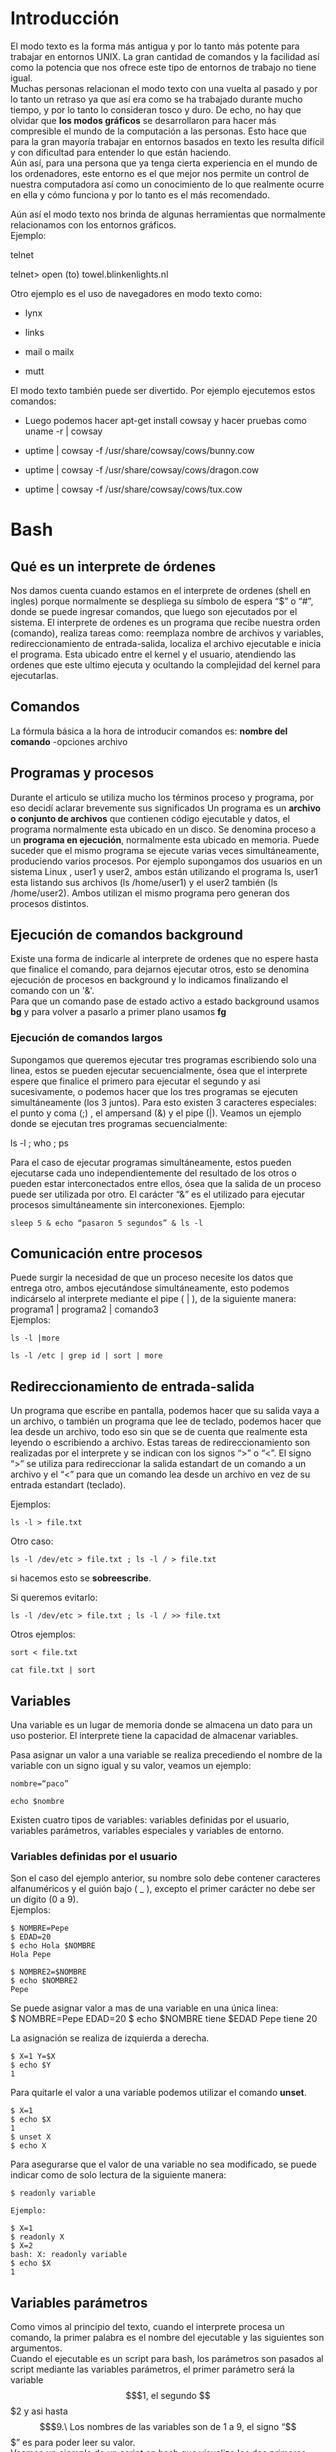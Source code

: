 * Introducción
  :PROPERTIES:
  :CUSTOM_ID: introducción
  :END:

El modo texto es la forma más antigua y por lo tanto más potente para
trabajar en entornos UNIX. La gran cantidad de comandos y la facilidad
así como la potencia que nos ofrece este tipo de entornos de trabajo no
tiene igual.\\
Muchas personas relacionan el modo texto con una vuelta al pasado y por
lo tanto un retraso ya que así era como se ha trabajado durante mucho
tiempo, y por lo tanto lo consideran tosco y duro. De echo, no hay que
olvidar que *los modos gráficos* se desarrollaron para hacer más
compresible el mundo de la computación a las personas. Esto hace que
para la gran mayoría trabajar en entornos basados en texto les resulta
difícil y con dificultad para entender lo que están haciendo.\\
Aún así, para una persona que ya tenga cierta experiencia en el mundo de
los ordenadores, este entorno es el que mejor nos permite un control de
nuestra computadora así como un conocimiento de lo que realmente ocurre
en ella y cómo funciona y por lo tanto es el más recomendado.

Aún así el modo texto nos brinda de algunas herramientas que normalmente
relacionamos con los entornos gráficos.\\
Ejemplo:

telnet

telnet> open (to) towel.blinkenlights.nl

Otro ejemplo es el uso de navegadores en modo texto como:

-  lynx

-  links

-  mail o mailx

-  mutt

El modo texto también puede ser divertido. Por ejemplo ejecutemos estos
comandos:




-  Luego podemos hacer apt-get install cowsay y hacer pruebas como uname
   -r | cowsay

-  uptime | cowsay -f /usr/share/cowsay/cows/bunny.cow

-  uptime | cowsay -f /usr/share/cowsay/cows/dragon.cow

-  uptime | cowsay -f /usr/share/cowsay/cows/tux.cow

* Bash
  :PROPERTIES:
  :CUSTOM_ID: bash
  :END:

** Qué es un interprete de órdenes
   :PROPERTIES:
   :CUSTOM_ID: qué-es-un-interprete-de-órdenes
   :END:

Nos damos cuenta cuando estamos en el interprete de ordenes (shell en
ingles) porque normalmente se despliega su símbolo de espera “$” o
“#”, donde se puede ingresar comandos, que luego son ejecutados por
el sistema.
El interprete de ordenes es un programa que recibe nuestra orden
(comando), realiza tareas como: reemplaza nombre de archivos y
variables, redireccionamiento de entrada-salida, localiza el archivo
ejecutable e inicia el programa. Esta ubicado entre el kernel y el
usuario, atendiendo las ordenes que este ultimo ejecuta y ocultando la
complejidad del kernel para ejecutarlas.

** Comandos
   :PROPERTIES:
   :CUSTOM_ID: comandos
   :END:

La fórmula básica a la hora de introducir comandos es:
*nombre del comando* -opciones archivo

** Programas y procesos

Durante el articulo se utiliza mucho los términos proceso y programa,
por eso decidí aclarar brevemente sus significados Un programa es un
*archivo o conjunto de archivos* que contienen código ejecutable y datos,
el programa normalmente esta ubicado en un disco. Se denomina proceso a
un *programa en ejecución*, normalmente esta ubicado en memoria. Puede
suceder que el mismo programa se ejecute varias veces simultáneamente,
produciendo varios procesos. Por ejemplo supongamos dos usuarios en un
sistema Linux , user1 y user2, ambos están utilizando el programa ls,
user1 esta listando sus archivos (ls /home/user1) y el user2 también (ls
/home/user2). Ambos utilizan el mismo programa pero generan dos procesos
distintos.

** Ejecución de comandos background

Existe una forma de indicarle al interprete de ordenes que no espere
hasta que finalice el comando, para dejarnos ejecutar otros, esto se
denomina ejecución de procesos en background y lo indicamos finalizando
el comando con un '&'.\\
Para que un comando pase de estado activo a estado background usamos
*bg* y para volver a pasarlo a primer plano usamos *fg*

*** Ejecución de comandos largos
    :PROPERTIES:
    :CUSTOM_ID: ejecución-de-comandos-largos
    :END:

Supongamos que queremos ejecutar tres programas escribiendo solo una
linea, estos se pueden ejecutar secuencialmente, ósea que el interprete
espere que finalice el primero para ejecutar el segundo y asi
sucesivamente, o podemos hacer que los tres programas se ejecuten
simultáneamente (los 3 juntos).
Para esto existen 3 caracteres especiales: el punto y coma (;) , el
ampersand (&) y el pipe (|).
Veamos un ejemplo donde se ejecutan tres programas secuencialmente:

ls -l ; who ; ps

Para el caso de ejecutar programas simultáneamente, estos pueden
ejecutarse cada uno independientemente del resultado de los otros o
pueden estar interconectados entre ellos, ósea que la salida de un
proceso puede ser utilizada por otro. El carácter “&” es el utilizado
para ejecutar procesos simultáneamente sin interconexiones.
Ejemplo:

#+begin_src shell
sleep 5 & echo “pasaron 5 segundos” & ls -l
#+end_src

** Comunicación entre procesos
   :PROPERTIES:
   :CUSTOM_ID: comunicación-entre-procesos
   :END:

Puede surgir la necesidad de que un proceso necesite los datos que
entrega otro, ambos ejecutándose simultáneamente, esto podemos
indicárselo al interprete mediante el pipe ( | ), de la siguiente
manera:
programa1 | programa2 | comando3\\

Ejemplos:

#+BEGIN_SRC shell
ls -l |more
#+END_SRC

#+BEGIN_SRC shell
ls -l /etc | grep id | sort | more
#+END_SRC



** Redireccionamiento de entrada-salida
   :PROPERTIES:
   :CUSTOM_ID: redireccionamiento-de-entrada-salida
   :END:

Un programa que escribe en pantalla, podemos hacer que su salida vaya a
un archivo, o también un programa que lee de teclado, podemos hacer que
lea desde un archivo, todo eso sin que se de cuenta que realmente esta
leyendo o escribiendo a archivo. Estas tareas de redireccionamiento son
realizadas por el interprete y se indican con los signos “>” o “<”. El
signo “>” se utiliza para redireccionar la salida estandart de un
comando a un archivo y el “<” para que un comando lea desde un archivo
en vez de su entrada estandart (teclado).

Ejemplos:

#+BEGIN_SRC shell
ls -l > file.txt
#+END_SRC


Otro caso:

#+BEGIN_SRC shell
ls -l /dev/etc > file.txt ; ls -l / > file.txt 
#+END_SRC

si hacemos esto se *sobreescribe*.

Si queremos evitarlo:

#+BEGIN_SRC shell
ls -l /dev/etc > file.txt ; ls -l / >> file.txt
#+END_SRC



Otros ejemplos:

#+BEGIN_SRC shell
sort < file.txt
#+END_SRC

#+BEGIN_SRC shell
cat file.txt | sort
#+END_SRC



** Variables
   :PROPERTIES:
   :CUSTOM_ID: variables
   :END:

Una variable es un lugar de memoria donde se almacena un dato para un
uso posterior. El interprete tiene la capacidad de almacenar variables.

Pasa asignar un valor a una variable se realiza precediendo el nombre de
la variable con un signo igual y su valor, veamos un ejemplo:

#+BEGIN_SRC shell
nombre=“paco”

echo $nombre
#+END_SRC


Existen cuatro tipos de variables: variables definidas por el usuario,
variables parámetros, variables especiales y variables de entorno.

*** Variables definidas por el usuario
    :PROPERTIES:
    :CUSTOM_ID: variables-definidas-por-el-usuario
    :END:

Son el caso del ejemplo anterior, su nombre solo debe contener
caracteres alfanuméricos y el guión bajo ( $\_$ ), excepto el primer
carácter no debe ser un dígito (0 a 9).\\
Ejemplos:

#+BEGIN_EXAMPLE
    $ NOMBRE=Pepe
    $ EDAD=20
    $ echo Hola $NOMBRE
    Hola Pepe

    $ NOMBRE2=$NOMBRE
    $ echo $NOMBRE2
    Pepe 
#+END_EXAMPLE

Se puede asignar valor a mas de una variable en una única linea:\\
$ NOMBRE=Pepe EDAD=20 $ echo $NOMBRE tiene $EDAD Pepe tiene 20

La asignación se realiza de izquierda a derecha.

#+BEGIN_EXAMPLE
    $ X=1 Y=$X
    $ echo $Y
    1
#+END_EXAMPLE

Para quitarle el valor a una variable podemos utilizar el comando
*unset*.

#+BEGIN_EXAMPLE
    $ X=1
    $ echo $X
    1
    $ unset X
    $ echo X
#+END_EXAMPLE

Para asegurarse que el valor de una variable no sea modificado, se puede
indicar como de solo lectura de la siguiente manera:\\

#+BEGIN_EXAMPLE
    $ readonly variable

    Ejemplo:

    $ X=1
    $ readonly X
    $ X=2
    bash: X: readonly variable
    $ echo $X
    1
#+END_EXAMPLE

** Variables parámetros
   :PROPERTIES:
   :CUSTOM_ID: variables-parámetros
   :END:

Como vimos al principio del texto, cuando el interprete procesa un
comando, la primer palabra es el nombre del ejecutable y las siguientes
son argumentos.\\
Cuando el ejecutable es un script para bash, los parámetros son pasados
al script mediante las variables parámetros, el primer parámetro será la
variable $$$1, el segundo $$$2 y asi hasta $$$9.\
Los nombres de las variables son de 1 a 9, el signo “$$$” es para poder
leer su valor.\\
Veamos un ejemplo de un script en bash que visualiza los dos primeros
parámetros pasados.\\
Editamos un archivo llamado script y le agregamos lo siguiente:

-  echo $$$1

-  echo $$$2

Lo hacemos ejecutable y lo probamos.

*** Variables especiales
    :PROPERTIES:
    :CUSTOM_ID: variables-especiales
    :END:

Veamos como se llaman estas variables y que contienen:

-  $\S$* Contiene todos los parámetros pasados al scritp, si le pasamos
   mas de 9 parámetros estarán incluidas en esta variable.

-  $\$$$\#$ Contiene el numero de parámetros pasados al script.

-  $\$$? Contiene el estado de finalización del ultimo comando
   ejecutado, el cual es cero si el comando finalizo exitosamente o 1 si
   hubo algún error.

-  $\$$$\$$ Contiene el PID del proceso actual.

*** Variables de entorno
    :PROPERTIES:
    :CUSTOM_ID: variables-de-entorno
    :END:

-  *HOME* Esta variable se inicializa cuando se ejecuta el bash y
   contiene el directorio home del usuario (/home/usuario) Por ejemplo
   cuando al comando cd no le inidicamos el directorio, ósea hacemos
   “cd”, este comando lee la variable de entorno HOME y realiza “cd
   $\$$HOME”.

-  *PATH* Cuando ejecutamos bash, lo primero que hace es ejecutar los
   scripts /etc/profile, $\$$HOME/.bash$\_$profile y $\$$HOME/.profile,
   durante la ejecución de estos, una de las tareas que realiza es
   cargarle un valor a la variable PATH, la cual inidica los directorios
   donde bash buscara los archivos ejecutables.

   $\$$ echo $\$$PATH.

   /usr/local/bin:/usr/bin:/bin:/usr/bin/X11:/usr/games

-  *PS1* Se inicializa cuando se ejecuta bash y contiene el valor del
   símbolo de espera (prompt) de bash, que normalmente es “$\$$” para un
   usuario ordinario o “$\#$” para el superusuario.

-  *PS2* Contiene el símbolo de espera del shell secundario ( shell
   hijo), normalmente es “>”.

** Sustitución de nombres de archivos, variables y comandos
   :PROPERTIES:
   :CUSTOM_ID: sustitución-de-nombres-de-archivos-variables-y-comandos
   :END:

El interprete de ordenes realiza varias sustituciones en la linea de
comando antes de ejecutarla, estas pueden ser nombres de archivos,
valores de variables o el resultado de la ejecución de un comando, en
seguida veremos por separado estas tres tipos de sustituciones:\\
### Sustitución de nombres de archivos

Una vez ingresado el comando (cuando presionamos ENTER), el interprete
busca los caracteres “*”, “?” y “[...]” en los parámetros del comando, y
reemplaza esos parámetros por nombres de archivos que se encuentran en
el directorio de trabajo si se cumplen ciertas reglas que se explicaran
a continuación:\\
1. *Asteriscos*\\
Los parámetros que contengan “*” serán reemplazados por nombres de
archivos donde en la posición que se encuentra el asterisco tengan
cualquier cadena de caracteres.

#+BEGIN_EXAMPLE
    Ejemplo:\
    [**ls t\* \*d \*d\***]{}

    Los nombres de archivos que comienzan con punto (.) no son
    utilizados en la sustitución, para que se produzca la sustitución
    debemos incluir un punto al inicio, por ejemplo para visualizar
    todos los archivos que comienzan con punto ejecutamos “ls .\*”. El
    carácter \* puede ser reemplazado por cadenas que contengan un punto
    (.), esto no era asi en el DOS, donde para listar todos los archivos
    había que ejecutar “dir \*.\*”, en Linux ejecutando “dir \*” o “dir”
    se visualizan todos los archivos excepto aquellos que comiencen con
    un punto (.).\
#+END_EXAMPLE

2. *Interrogación*\\
   Solo puede ser remplazado por un único carácter.\\
   *ls documento??.txt*

3. *Corchetes*\\
   Los corchetes sustituyen a un único carácter al igual que el “?”,
   excepto que dentro de los corchetes se indica que valores pueden ser
   utilizados para la sustitución.\\
   Ejemplo:\\
   *ls documento[1-3].txt*

*** Sustitución de Variables
    :PROPERTIES:
    :CUSTOM_ID: sustitución-de-variables
    :END:

En la linea de comando cuando el bash encuentra el signo “$\$$”, supone
que lo siguiente es el nombre de una variable y sustituye su valor.

Ejemplos:

NOMBRE=Pepe echo Hola $\$$NOMBRE Hola Pepe

ls $HOME/bin/ /bin$ pwd /home/pepe/bin

*** Sustitución de comandos
    :PROPERTIES:
    :CUSTOM_ID: sustitución-de-comandos
    :END:

Es un forma de pasar el resultado de un comando en los parámetros de
otro comando, esto se realiza encerrando el comando entre comillas
invertidas (“).\\
Ejemplos:\\
Para saber la cantidad de usuarios en el sistema podemos utilizar el
comando:

who | wc -l

who lista cada usuario en un linea y “wc -l” cuenta la cantidad de
lineas.

echo Hay ‘who | wc -l‘ usuarios utilizando el sistema. Hay x usuarios
utilizando el sistema.

** Anulación de significado de los metacaracteres
   :PROPERTIES:
   :CUSTOM_ID: anulación-de-significado-de-los-metacaracteres
   :END:


Vimos que bash recorre nuestro comando ingresado en busca de caracteres
especiales o metacaracteres, luego interpreta sus significado y por
ultimo pasa la orden al kernel para su ejecución. Existe la posibilidad
de indicarle que no interprete los caracteres especiales, esto se puede
realizar con los caracteres: barra invertida ($\\$), apóstrofos (”) y
comillas (“”) para algunos metacaracteres.\\
*Barra invertida ($\\$)*:\\
No se interpreta el metacaracter que le sigue, ósea el programa recibe
el metacaracter dentro de sus parámetros.

Ejemplos:

echo * documento1.txt documento2.txt documento3.txt documentoa.txt
documentob.txt documentoc.txt documentoa1.txt documentob1.txt
documentoc1.txt

echo *

echo $\$$HOME /home/ariel

$\#$ echo $\$$HOME $\$$HOME

$\#$ ls > archivo1.txt

$\#$ ls $\\$> archivo2.txt ls: >: No such file or directory ls:
archivo2.txt: No such file or directory

$\#$echo $\\$

apóstrofos (”):

No se interpreta ningún metacaracter que se encuentre dentro de ellas.

echo '$\$$*?<>' *?<>

Comillas (“ ”):

El shell interpretara dentro de las comillas los caracteres: $\$$, ‘..‘

y los demás no son interpretados.
